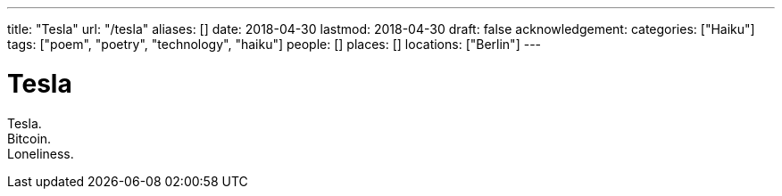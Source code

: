 ---
title: "Tesla"
url: "/tesla"
aliases: []
date: 2018-04-30
lastmod: 2018-04-30
draft: false
acknowledgement:
categories: ["Haiku"]
tags: ["poem", "poetry", "technology", "haiku"]
people: []
places: []
locations: ["Berlin"]
---

= Tesla

Tesla. +
Bitcoin. +
Loneliness.
